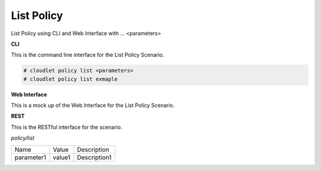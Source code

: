 .. _Scenario-List-Policy:

List Policy
===========

List Policy using CLI and Web Interface with ... <parameters>

.. image:: List-Policy.png


**CLI**

This is the command line interface for the List Policy Scenario.

.. code-block:: none

  # cloudlet policy list <parameters>
  # cloudlet policy list exmaple

**Web Interface**

This is a mock up of the Web Interface for the List Policy Scenario.

.. image:: List-PolicyWeb.png

**REST**

This is the RESTful interface for the scenario.

*policy/list*

============  ========  ===================
Name          Value     Description
------------  --------  -------------------
parameter1    value1    Description1
============  ========  ===================
